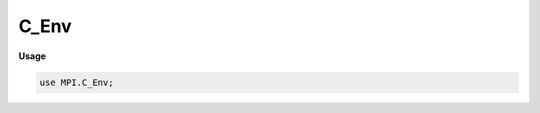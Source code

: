 .. default-domain:: chpl

.. module:: C_Env

C_Env
=====
**Usage**

.. code-block:: chapel

   use MPI.C_Env;

.. function:: proc getenv(name: c_string): c_string

.. function:: proc setenv(name: c_string, envval: c_string, overwrite: c_int): c_int

